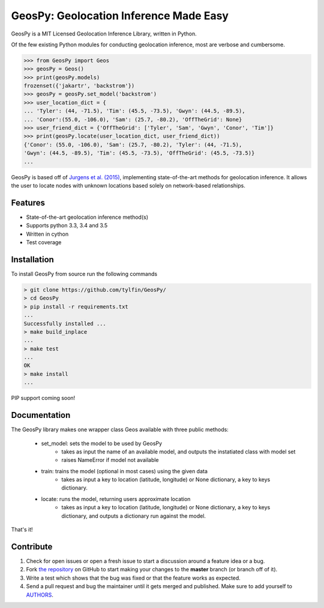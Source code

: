 GeosPy: Geolocation Inference Made Easy
=======================================

.. image:: https://travis-ci.org/tylfin/GeosPy.svg?branch=master
    :target: https://travis-ci.org/tylfin/GeosPy

GeosPy is a MIT Licensed Geolocation Inference Library, written in Python.

Of the few existing Python modules for conducting geolocation inference,
most are verbose and cumbersome.

.. code-block:: python

    >>> from GeosPy import Geos
    >>> geosPy = Geos()
    >>> print(geosPy.models)
    frozenset({'jakartr', 'backstrom'})
    >>> geosPy = geosPy.set_model('backstrom')
    >>> user_location_dict = {
    ... 'Tyler': (44, -71.5), 'Tim': (45.5, -73.5), 'Gwyn': (44.5, -89.5), 
    ... 'Conor':(55.0, -106.0), 'Sam': (25.7, -80.2), 'OffTheGrid': None}
    >>> user_friend_dict = {'OffTheGrid': ['Tyler', 'Sam', 'Gwyn', 'Conor', 'Tim']}
    >>> print(geosPy.locate(user_location_dict, user_friend_dict))
    {'Conor': (55.0, -106.0), 'Sam': (25.7, -80.2), 'Tyler': (44, -71.5), 
    'Gwyn': (44.5, -89.5), 'Tim': (45.5, -73.5), 'OffTheGrid': (45.5, -73.5)}
    ...

GeosPy is based off of `Jurgens et al. (2015)`_, implementing state-of-the-art
methods for geolocation inference. It allows the user to locate nodes with unknown locations
based solely on network-based relationships.


Features
--------

- State-of-the-art geolocation inference method(s)
- Supports python 3.3, 3.4 and 3.5
- Written in cython
- Test coverage


Installation
------------

To install GeosPy from source run the following commands

.. code-block:: bash

    > git clone https://github.com/tylfin/GeosPy/
    > cd GeosPy
    > pip install -r requirements.txt
    ...
    Successfully installed ...
    > make build_inplace
    ...
    > make test
    ...
    OK
    > make install
    ...
    
PIP support coming soon!
    
Documentation
-------------

The GeosPy library makes one wrapper class Geos available with three public methods:

 - set_model: sets the model to be used by GeosPy
    - takes as input the name of an available model, and outputs the instatiated class with model set
    - raises NameError if model not available
 - train: trains the model (optional in most cases) using the given data
    - takes as input a key to location (latitude, longitude) or None dictionary, a key to keys dictionary.
 - locate: runs the model, returning users approximate location
    - takes as input a key to location (latitude, longitude) or None dictionary, a key to keys dictionary, and outputs a dictionary run against the model.
    
That's it! 


Contribute
----------

#. Check for open issues or open a fresh issue to start a discussion around a feature idea or a bug.
#. Fork `the repository`_ on GitHub to start making your changes to the **master** branch (or branch off of it).
#. Write a test which shows that the bug was fixed or that the feature works as expected.
#. Send a pull request and bug the maintainer until it gets merged and published. Make sure to add yourself to `AUTHORS`_.

.. _the repository: http://github.com/tylfin/GeosPy
.. _AUTHORS: https://github.com/tylfin/GeosPy/blob/master/AUTHORS
.. _Jurgens et al. (2015): http://www-cs.stanford.edu/~jurgens/docs/jurgens-et-al_icwsm-2015.pdf
.. _clone the repository: https://help.github.com/articles/cloning-a-repository/
